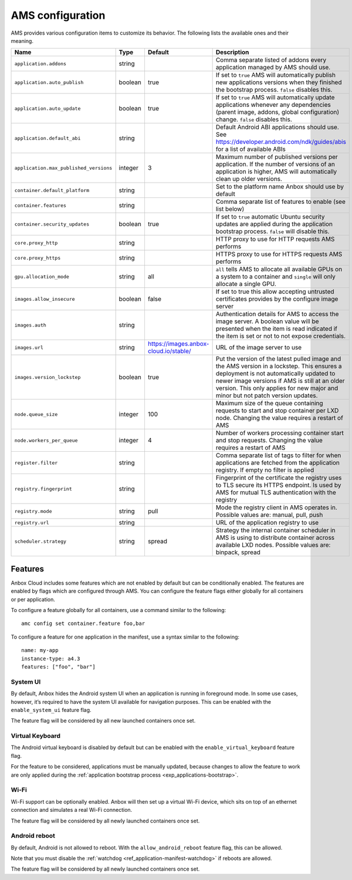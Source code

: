 .. _ref_ams-configuration:

=================
AMS configuration
=================

AMS provides various configuration items to customize its behavior. The
following lists the available ones and their meaning.


.. list-table::
   :header-rows: 1

   * - Name
     - Type
     - Default
     - Description
   * - ``application.addons``
     - string
     -
     - Comma separate listed of addons every application managed by AMS should use.
   * - ``application.auto_publish``
     - boolean
     - true
     - If set to ``true`` AMS will automatically publish new applications versions when they finished the bootstrap process. ``false`` disables this.
   * - ``application.auto_update``
     - boolean
     - true
     - If set to ``true`` AMS will automatically update applications whenever any dependencies (parent image, addons, global configuration) change. ``false`` disables this.
   * - ``application.default_abi``
     - string
     -
     - Default Android ABI applications should use. See https://developer.android.com/ndk/guides/abis for a list of available ABIs
   * - ``application.max_published_versions``
     - integer
     - 3
     - Maximum number of published versions per application. If the number of versions of an application is higher, AMS will automatically clean up older versions.
   * - ``container.default_platform``
     - string
     -
     - Set to the platform name Anbox should use by default
   * - ``container.features``
     - string
     -
     - Comma separate list of features to enable (see list below)
   * - ``container.security_updates``
     - boolean
     - true
     - If set to ``true`` automatic Ubuntu security updates are applied during the application bootstrap process. ``false`` will disable this.
   * - ``core.proxy_http``
     - string
     -
     - HTTP proxy to use for HTTP requests AMS performs
   * - ``core.proxy_https``
     - string
     -
     - HTTPS proxy to use for HTTPS requests AMS performs
   * - ``gpu.allocation_mode``
     - string
     - all
     - ``all`` tells AMS to allocate all available GPUs on a system to a container and ``single`` will only allocate a single GPU.
   * - ``images.allow_insecure``
     - boolean
     - false
     - If set to true this allow accepting untrusted certificates provides by the configure image server
   * - ``images.auth``
     - string
     -
     - Authentication details for AMS to access the image server. A boolean value will be presented when the item is read indicated if the item is set or not to not expose credentials.
   * - ``images.url``
     - string
     - https://images.anbox-cloud.io/stable/
     - URL of the image server to use
   * - ``images.version_lockstep``
     - boolean
     - true
     - Put the version of the latest pulled image and the AMS version in a lockstep. This ensures a deployment is not automatically updated to newer image versions if AMS is still at an older version. This only applies for new major and minor but not patch version updates.
   * - ``node.queue_size``
     - integer
     - 100
     - Maximum size of the queue containing requests to start and stop container per LXD node. Changing the value requires a restart of AMS
   * - ``node.workers_per_queue``
     - integer
     - 4
     - Number of workers processing container start and stop requests. Changing the value requires a restart of AMS
   * - ``register.filter``
     - string
     -
     - Comma separate list of tags to filter for when applications are fetched from the application registry. If empty no filter is applied
   * - ``registry.fingerprint``
     - string
     -
     - Fingerprint of the certificate the registry uses to TLS secure its HTTPS endpoint. Is used by AMS for mutual TLS authentication with the registry
   * - ``registry.mode``
     - string
     - pull
     - Mode the registry client in AMS operates in. Possible values are: manual, pull, push
   * - ``registry.url``
     - string
     -
     - URL of the application registry to use
   * - ``scheduler.strategy``
     - string
     - spread
     - Strategy the internal container scheduler in AMS is using to distribute container across available LXD nodes. Possible values are: binpack, spread


Features
========

Anbox Cloud includes some features which are not enabled by default but
can be conditionally enabled. The features are enabled by flags which
are configured through AMS. You can configure the feature flags either
globally for all containers or per application.

To configure a feature globally for all containers, use a command
similar to the following:

::

   amc config set container.feature foo,bar

To configure a feature for one application in the manifest, use a syntax
similar to the following:

::

   name: my-app
   instance-type: a4.3
   features: ["foo", "bar"]

System UI
---------

By default, Anbox hides the Android system UI when an application is
running in foreground mode. In some use cases, however, it’s required to
have the system UI available for navigation purposes. This can be
enabled with the ``enable_system_ui`` feature flag.

The feature flag will be considered by all new launched containers once
set.

Virtual Keyboard
----------------

The Android virtual keyboard is disabled by default but can be enabled
with the ``enable_virtual_keyboard`` feature flag.

For the feature to be considered, applications must be manually updated,
because changes to allow the feature to work are only applied during the
:ref:`application bootstrap process <exp_applications-bootstrap>`.

Wi-Fi
-----

.. versionadded:: 1.12.0

Wi-Fi support can be optionally enabled. Anbox will then set up a
virtual Wi-Fi device, which sits on top of an ethernet connection and
simulates a real Wi-Fi connection.

The feature flag will be considered by all newly launched containers
once set.

Android reboot
--------------

.. versionadded:: 1.12.0

By default, Android is not allowed to reboot. With the
``allow_android_reboot`` feature flag, this can be allowed.

Note that you must disable the
:ref:`watchdog <ref_application-manifest-watchdog>`
if reboots are allowed.

The feature flag will be considered by all newly launched containers
once set.
